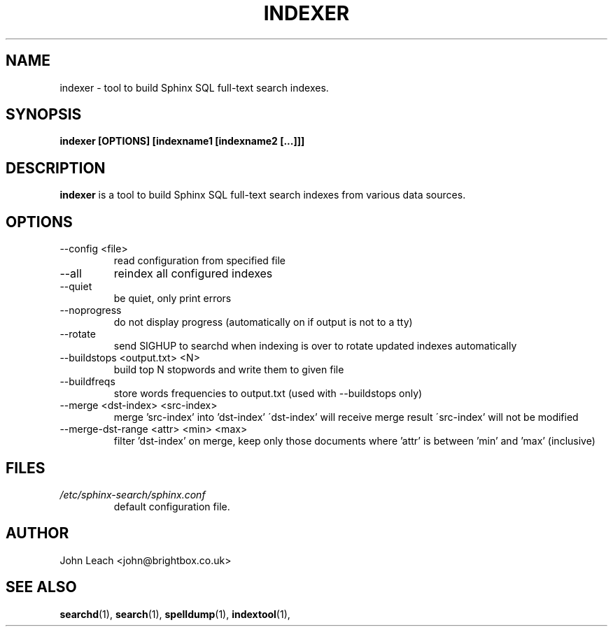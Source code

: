 .TH INDEXER 1 "2008-12-12" GNU "Sphinx SQL full-text search engine"

.SH NAME
indexer \- tool to build Sphinx SQL full-text search indexes.

.SH SYNOPSIS
.B indexer [OPTIONS] [indexname1 [indexname2 [...]]]

.SH DESCRIPTION
.B indexer
is a tool to build Sphinx SQL full-text search indexes from various data
sources.

.SH OPTIONS
.TP
--config <file>
read configuration from specified file

.TP
--all
reindex all configured indexes

.TP
--quiet
be quiet, only print errors

.TP
--noprogress
do not display progress
(automatically on if output is not to a tty)

.TP
--rotate
send SIGHUP to searchd when indexing is over
to rotate updated indexes automatically

.TP
--buildstops <output.txt> <N>
build top N stopwords and write them to given file

.TP
--buildfreqs
store words frequencies to output.txt
(used with --buildstops only)

.TP
--merge <dst-index> <src-index>
merge 'src-index' into 'dst-index'
\'dst-index' will receive merge result
\'src-index' will not be modified

.TP
--merge-dst-range <attr> <min> <max>
filter 'dst-index' on merge, keep only those documents
where 'attr' is between 'min' and 'max' (inclusive)

.SH FILES
.I /etc/sphinx-search/sphinx.conf
.RS
default configuration file.

.SH AUTHOR
John Leach <john@brightbox.co.uk>

.SH SEE ALSO
.BR searchd (1),
.BR search (1),
.BR spelldump (1),
.BR indextool (1),
